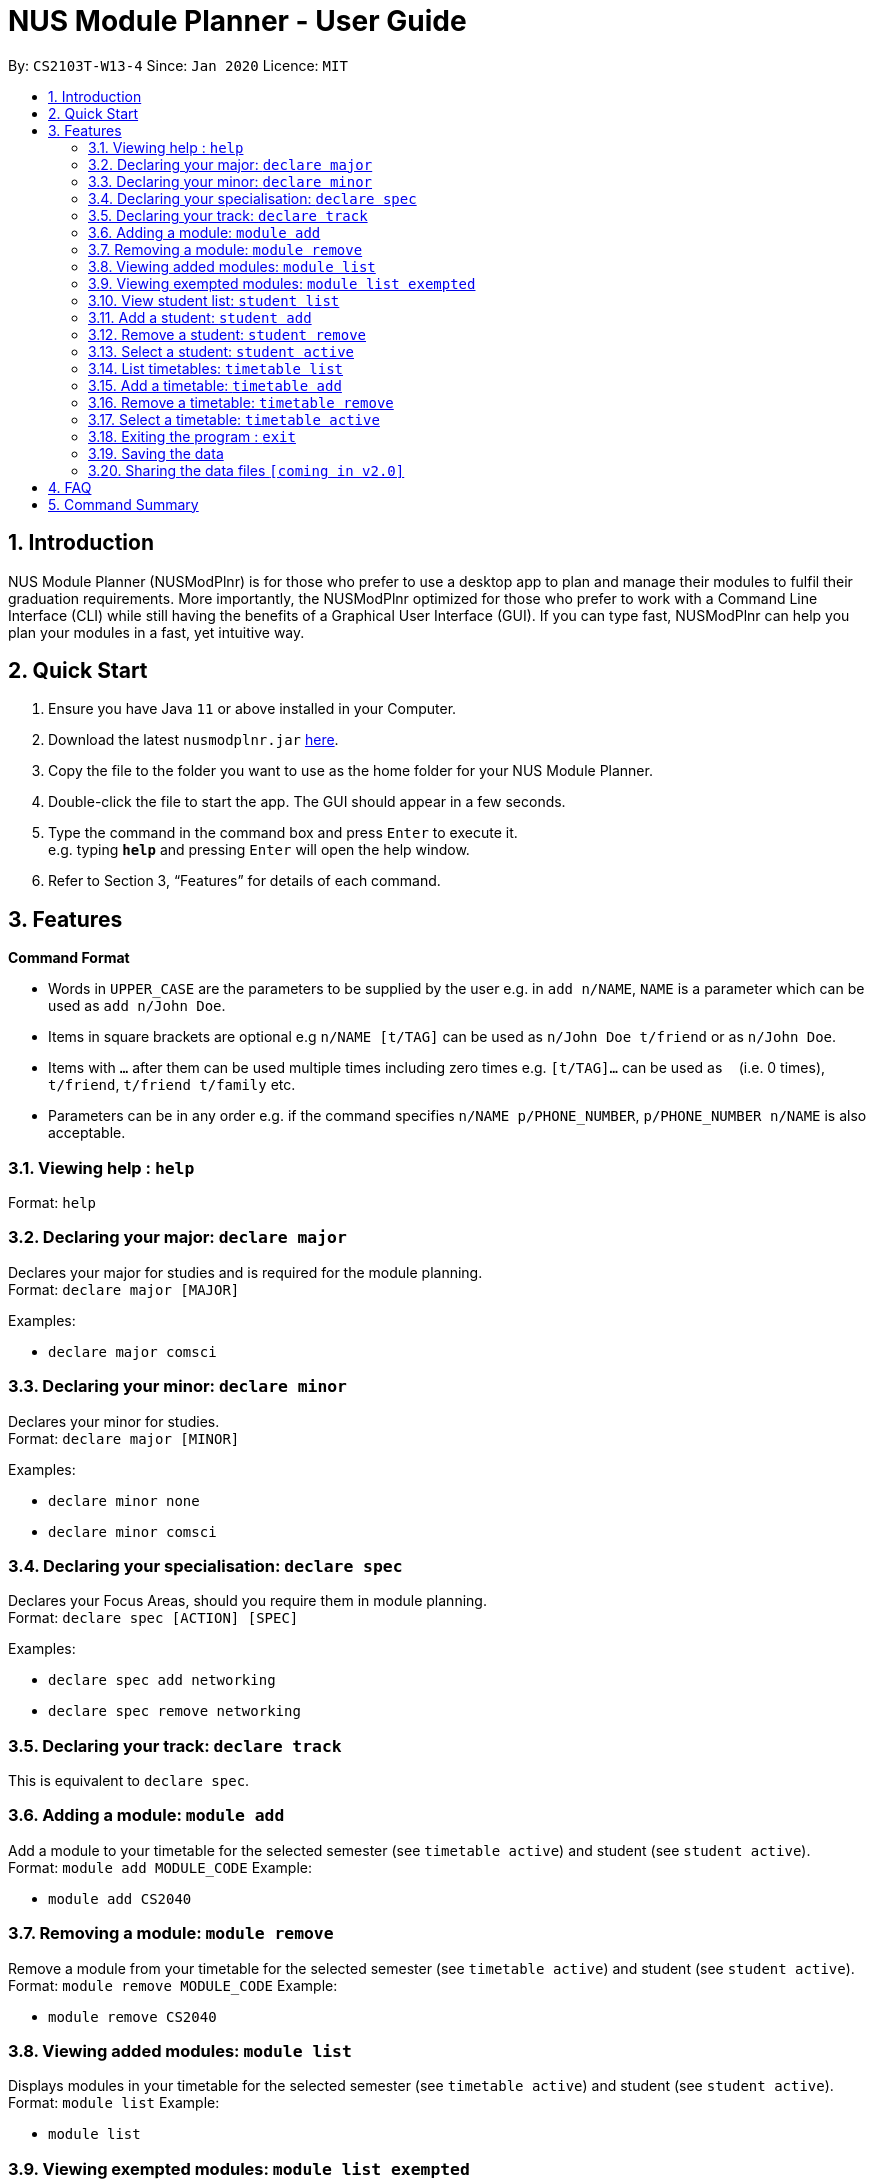 = NUS Module Planner - User Guide
:site-section: UserGuide
:toc:
:toc-title:
:toc-placement: preamble
:sectnums:
:imagesDir: images
:stylesDir: stylesheets
:xrefstyle: full
:experimental:
ifdef::env-github[]
:tip-caption: :bulb:
:note-caption: :information_source:
endif::[]
:repoURL: https://github.com/se-edu/addressbook-level3

By: `CS2103T-W13-4`      Since: `Jan 2020`      Licence: `MIT`

== Introduction

NUS Module Planner (NUSModPlnr) is for those who prefer to use a desktop app to plan and manage their modules to fulfil their graduation requirements. More importantly, the NUSModPlnr optimized for those who prefer to work with a Command Line Interface (CLI) while still having the benefits of a Graphical User Interface (GUI). If you can type fast, NUSModPlnr can help you plan your modules in a fast, yet intuitive way.

== Quick Start

.  Ensure you have Java `11` or above installed in your Computer.
.  Download the latest `nusmodplnr.jar` link:{repoURL}/releases[here].
.  Copy the file to the folder you want to use as the home folder for your NUS Module Planner.
.  Double-click the file to start the app. The GUI should appear in a few seconds.
.  Type the command in the command box and press kbd:[Enter] to execute it. +
e.g. typing *`help`* and pressing kbd:[Enter] will open the help window.
.  Refer to Section 3, “Features” for details of each command.

[[Features]]
== Features

====
*Command Format*

* Words in `UPPER_CASE` are the parameters to be supplied by the user e.g. in `add n/NAME`, `NAME` is a parameter which can be used as `add n/John Doe`.
* Items in square brackets are optional e.g `n/NAME [t/TAG]` can be used as `n/John Doe t/friend` or as `n/John Doe`.
* Items with `…`​ after them can be used multiple times including zero times e.g. `[t/TAG]...` can be used as `{nbsp}` (i.e. 0 times), `t/friend`, `t/friend t/family` etc.
* Parameters can be in any order e.g. if the command specifies `n/NAME p/PHONE_NUMBER`, `p/PHONE_NUMBER n/NAME` is also acceptable.
====

=== Viewing help : `help`

Format: `help`

=== Declaring your major: `declare major`

Declares your major for studies and is required for the module planning. +
Format: `declare major [MAJOR]`

Examples:

* `declare major comsci`

=== Declaring your minor: `declare minor`

Declares your minor for studies. +
Format: `declare major [MINOR]`

Examples:

* `declare minor none`
* `declare minor comsci`

=== Declaring your specialisation: `declare spec`

Declares your Focus Areas, should you require them in module planning. +
Format: `declare spec [ACTION] [SPEC]`

Examples:

* `declare spec add networking`
* `declare spec remove networking`

=== Declaring your track: `declare track`

This is equivalent to `declare spec`.

=== Adding a module: `module add`

Add a module to your timetable for the selected semester (see `timetable active`) and student (see `student active`). +
Format: `module add MODULE_CODE`
Example:

* `module add CS2040`

=== Removing a module: `module remove`

Remove a module from your timetable for the selected semester (see `timetable active`) and student (see `student active`). +
Format: `module remove MODULE_CODE`
Example:

* `module remove CS2040`

=== Viewing added modules: `module list`

Displays modules in your timetable for the selected semester (see `timetable active`) and student (see `student active`). +
Format: `module list`
Example:

* `module list`

=== Viewing exempted modules: `module list exempted`

Displays modules that you have declared as exempted.
Format: `module list exempted`
Example:

* `module list exempted`

=== View student list: `student list`

Displays a numbered list of students in the student list.
Format: `student list`
Example:

* `student list`

=== Add a student: `student add`

Adds a student to the student list.
Format: `student add n/NAME major/MAJOR`
Example:

* `student add n/Alice major/CS`

=== Remove a student: `student remove`

Removes the student with the number `INDEX` from the student list.
Format: `student remove INDEX`
Example:

* `student remove 1`

=== Select a student: `student active`

Selects the student with the number `INDEX` from the student list.
Format: `student active INDEX`
Example:

* `student active 1`

=== List timetables: `timetable list`

Lists the timetables of the selected student (see `student active`).
Format: `timetable list`
Example:

* `student list`

=== Add a timetable: `timetable add`

Adds a timetable to the specified semester of the selected student (see `student active`).
Format: `timetable add year/YEAR sem/SEM`
Example:

* `timetable add year/2 sem/ONE`

=== Remove a timetable: `timetable remove`

Removes the timetable for the specified semester and the selected student (see `student active`).
Format: `timetable remove year/YEAR sem/SEM`
Example:

* `timetable remove year/2 sem/ONE`

=== Select a timetable: `timetable active`

Selects the timetable for the specified semester and the selected student (see `student active`).
Format: `timetable active year/YEAR sem/SEM`
Example:

* `timetable active year/2 sem/ONE`

=== Exiting the program : `exit`

Exits the program. +
Format: `exit`

=== Saving the data

NUS Module Planner data is saved to the hard disk automatically after any command that changes the data. +

There is no need to save manually.

// tag::sharingdatafiles[]
=== Sharing the data files `[coming in v2.0]`

_{explain how the user can enable/disable data encryption}_
// end::sharingdatafiles[]

== FAQ

*Q*: How do I transfer my data to another Computer? +
*A*: Install the app in the other computer and overwrite the empty data file it creates with the file that contains the data of your previous NUSModPlnr folder.

== Command Summary

* *Help* : `help`



